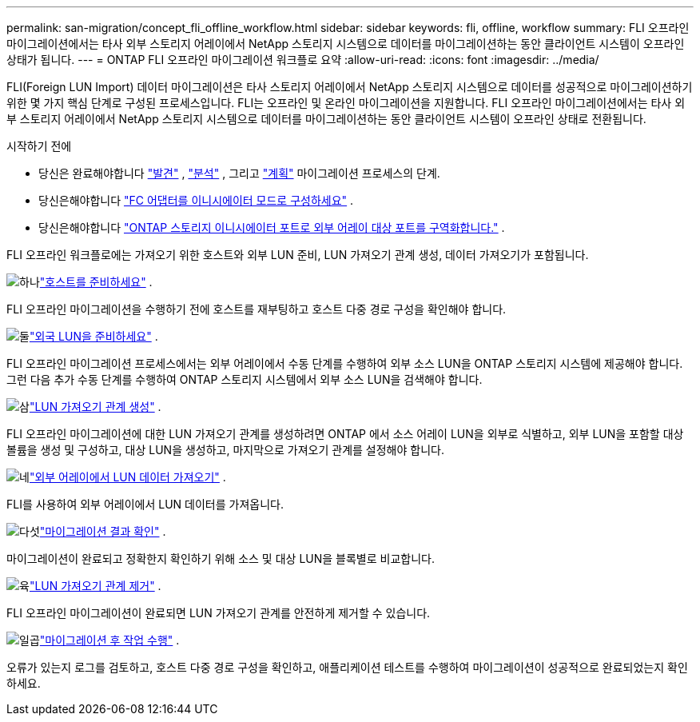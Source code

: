 ---
permalink: san-migration/concept_fli_offline_workflow.html 
sidebar: sidebar 
keywords: fli, offline, workflow 
summary: FLI 오프라인 마이그레이션에서는 타사 외부 스토리지 어레이에서 NetApp 스토리지 시스템으로 데이터를 마이그레이션하는 동안 클라이언트 시스템이 오프라인 상태가 됩니다. 
---
= ONTAP FLI 오프라인 마이그레이션 워크플로 요약
:allow-uri-read: 
:icons: font
:imagesdir: ../media/


[role="lead"]
FLI(Foreign LUN Import) 데이터 마이그레이션은 타사 스토리지 어레이에서 NetApp 스토리지 시스템으로 데이터를 성공적으로 마이그레이션하기 위한 몇 가지 핵심 단계로 구성된 프로세스입니다. FLI는 오프라인 및 온라인 마이그레이션을 지원합니다. FLI 오프라인 마이그레이션에서는 타사 외부 스토리지 어레이에서 NetApp 스토리지 시스템으로 데이터를 마이그레이션하는 동안 클라이언트 시스템이 오프라인 상태로 전환됩니다.

.시작하기 전에
* 당신은 완료해야합니다 link:concept_migration_discover_phase_workflow.html["발견"] , link:concept_migration_analyze_phase_workflow.html["분석"] , 그리고 link:concept_migration_plan_phase_workflow.html["계획"] 마이그레이션 프로세스의 단계.
* 당신은해야합니다 link:configure-fc-adapter-initiator.html["FC 어댑터를 이니시에이터 모드로 구성하세요"] .
* 당신은해야합니다 link:concept_target_and_initiator_port_zoning.html["ONTAP 스토리지 이니시에이터 포트로 외부 어레이 대상 포트를 구역화합니다."] .


FLI 오프라인 워크플로에는 가져오기 위한 호스트와 외부 LUN 준비, LUN 가져오기 관계 생성, 데이터 가져오기가 포함됩니다.

.image:https://raw.githubusercontent.com/NetAppDocs/common/main/media/number-1.png["하나"]link:prepare-host-offline-migration.html["호스트를 준비하세요"] .
[role="quick-margin-para"]
FLI 오프라인 마이그레이션을 수행하기 전에 호스트를 재부팅하고 호스트 다중 경로 구성을 확인해야 합니다.

.image:https://raw.githubusercontent.com/NetAppDocs/common/main/media/number-2.png["둘"]link:prepare-foreign-lun-offline.html["외국 LUN을 준비하세요"] .
[role="quick-margin-para"]
FLI 오프라인 마이그레이션 프로세스에서는 외부 어레이에서 수동 단계를 수행하여 외부 소스 LUN을 ONTAP 스토리지 시스템에 제공해야 합니다. 그런 다음 추가 수동 단계를 수행하여 ONTAP 스토리지 시스템에서 외부 소스 LUN을 검색해야 합니다.

.image:https://raw.githubusercontent.com/NetAppDocs/common/main/media/number-3.png["삼"]link:create-lun-import-relationship-offline.html["LUN 가져오기 관계 생성"] .
[role="quick-margin-para"]
FLI 오프라인 마이그레이션에 대한 LUN 가져오기 관계를 생성하려면 ONTAP 에서 소스 어레이 LUN을 외부로 식별하고, 외부 LUN을 포함할 대상 볼륨을 생성 및 구성하고, 대상 LUN을 생성하고, 마지막으로 가져오기 관계를 설정해야 합니다.

.image:https://raw.githubusercontent.com/NetAppDocs/common/main/media/number-4.png["네"]link:task_fli_offline_importing_the_data.html["외부 어레이에서 LUN 데이터 가져오기"] .
[role="quick-margin-para"]
FLI를 사용하여 외부 어레이에서 LUN 데이터를 가져옵니다.

.image:https://raw.githubusercontent.com/NetAppDocs/common/main/media/number-5.png["다섯"]link:task_fli_offline_verifying_migration_results.html["마이그레이션 결과 확인"] .
[role="quick-margin-para"]
마이그레이션이 완료되고 정확한지 확인하기 위해 소스 및 대상 LUN을 블록별로 비교합니다.

.image:https://raw.githubusercontent.com/NetAppDocs/common/main/media/number-6.png["육"]link:remove-lun-import-relationship-offline.html["LUN 가져오기 관계 제거"] .
[role="quick-margin-para"]
FLI 오프라인 마이그레이션이 완료되면 LUN 가져오기 관계를 안전하게 제거할 수 있습니다.

.image:https://raw.githubusercontent.com/NetAppDocs/common/main/media/number-7.png["일곱"]link:concept_fli_offline_post_migration_tasks.html["마이그레이션 후 작업 수행"] .
[role="quick-margin-para"]
오류가 있는지 로그를 검토하고, 호스트 다중 경로 구성을 확인하고, 애플리케이션 테스트를 수행하여 마이그레이션이 성공적으로 완료되었는지 확인하세요.
